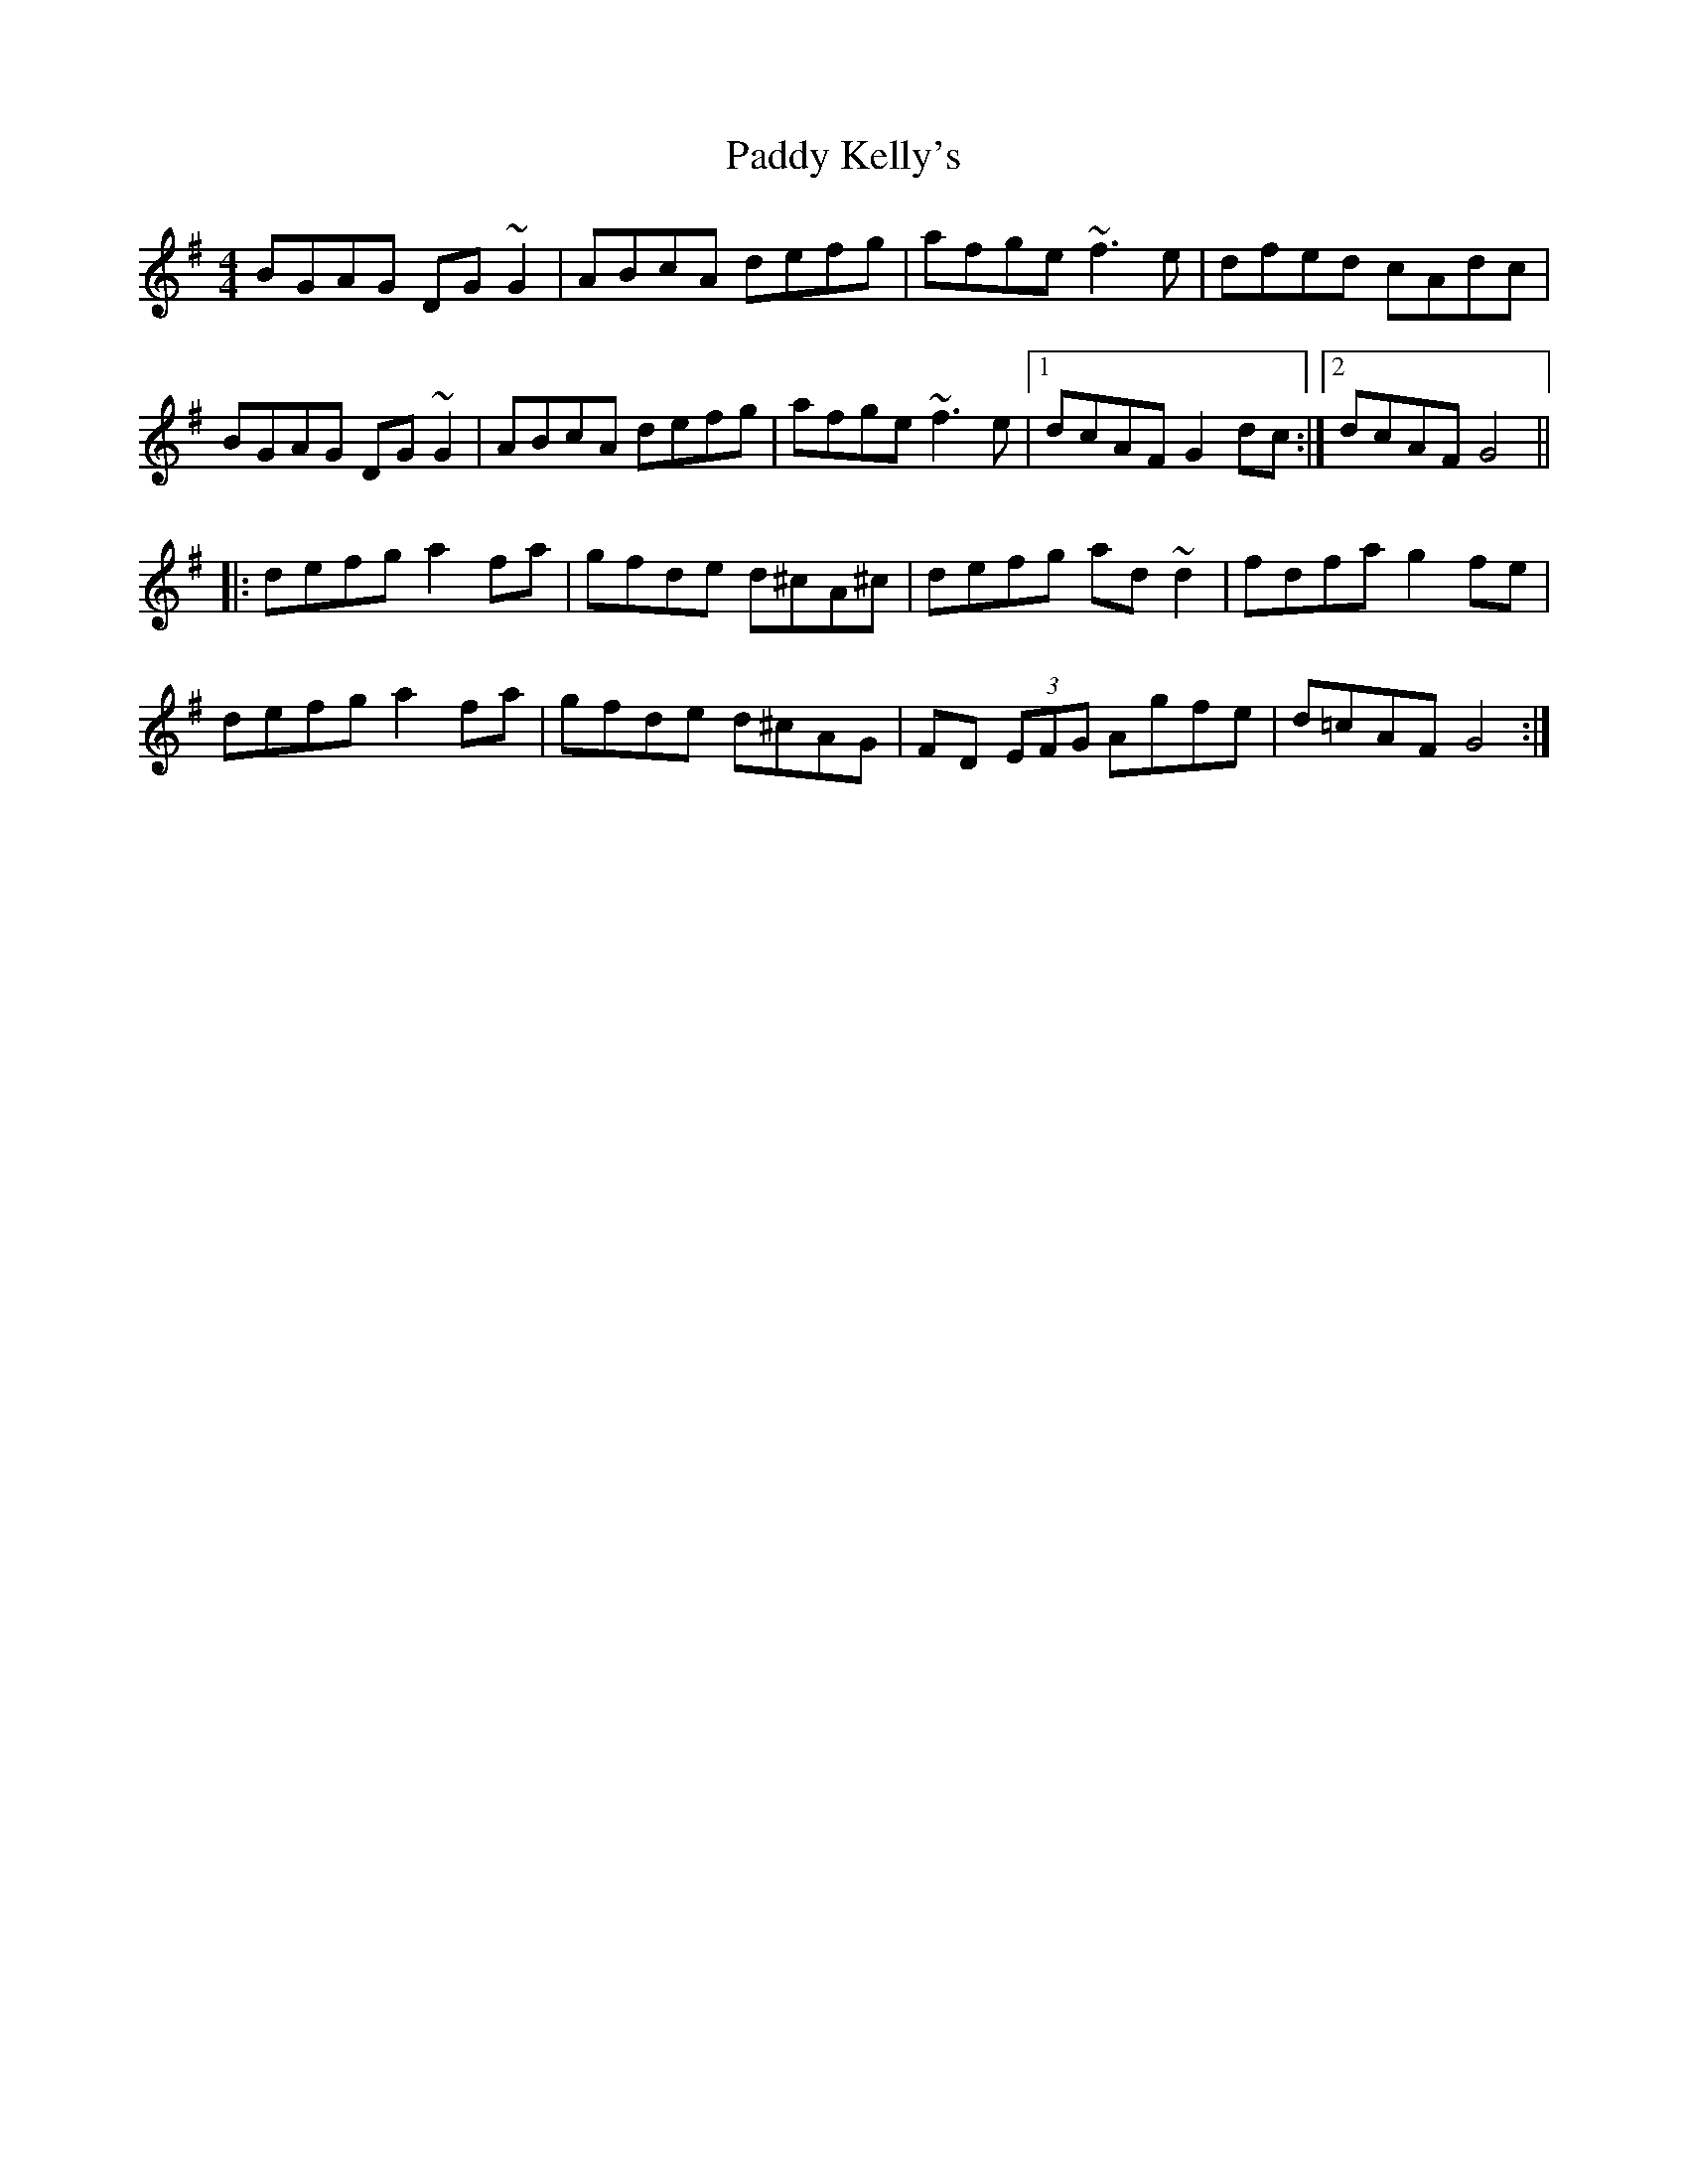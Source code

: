 X: 31301
T: Paddy Kelly's
R: reel
M: 4/4
K: Gmajor
BGAG DG~G2|ABcA defg|afge ~f3e|dfed cAdc|
BGAG DG~G2|ABcA defg|afge~f3e|1 dcAF G2 dc:|2 dcAF G4||
|:defg a2 fa|gfde d^cA^c|defg ad~d2|fdfa g2 fe|
defg a2fa|gfde d^cAG|FD (3EFG Agfe|d=cAF G4:|

